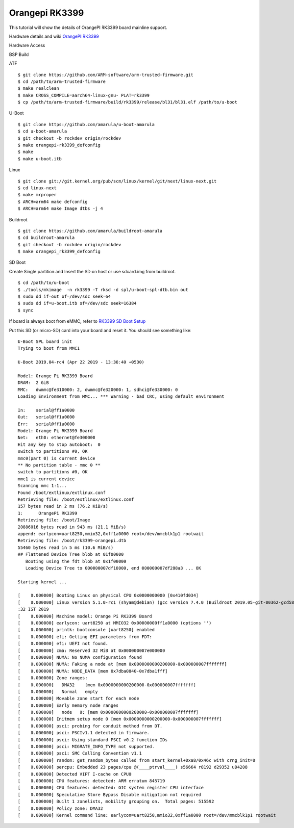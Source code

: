 Orangepi RK3399
===============

This tutorial will show the details of OrangePI RK3399 board mainline support.

Hardware details and wiki `OrangePI RK3399 <http://www.orangepi.org/Orange%20Pi%20RK3399>`_

Hardware Access

.. image:: /images/opi_rk3399.jpg

BSP Build

ATF
::
        $ git clone https://github.com/ARM-software/arm-trusted-firmware.git
        $ cd /path/to/arm-trusted-firmware
        $ make realclean
        $ make CROSS_COMPILE=aarch64-linux-gnu- PLAT=rk3399
        $ cp /path/to/arm-trusted-firmware/build/rk3399/release/bl31/bl31.elf /path/to/u-boot

U-Boot
::     
        $ git clone https://github.com/amarula/u-boot-amarula
        $ cd u-boot-amarula
        $ git checkout -b rockdev origin/rockdev
        $ make orangepi-rk3399_defconfig
        $ make
        $ make u-boot.itb

Linux

::

        $ git clone git://git.kernel.org/pub/scm/linux/kernel/git/next/linux-next.git
        $ cd linux-next
        $ make mrproper
        $ ARCH=arm64 make defconfig
        $ ARCH=arm64 make Image dtbs -j 4

Buildroot
::
        $ git clone https://github.com/amarula/buildroot-amarula
        $ cd buildroot-amarula
        $ git checkout -b rockdev origin/rockdev
        $ make orangepi_rk3399_defconfig

SD Boot

Create Single partition and Insert the SD on host or use sdcard.img from buildroot.

::

        $ cd /path/to/u-boot
        $ ./tools/mkimage  -n rk3399 -T rksd -d spl/u-boot-spl-dtb.bin out 
        $ sudo dd if=out of=/dev/sdc seek=64
        $ sudo dd if=u-boot.itb of=/dev/sdc seek=16384
        $ sync

If board is always boot from eMMC, refer to
`RK3399 SD Boot Setup <https://wiki.amarulasolutions.com/found/target/rk3399_sd.html>`_

Put this SD (or micro-SD) card into your board and reset it. You should see
something like:

::

        U-Boot SPL board init
        Trying to boot from MMC1

        U-Boot 2019.04-rc4 (Apr 22 2019 - 13:38:40 +0530)

        Model: Orange Pi RK3399 Board
        DRAM:  2 GiB
        MMC:   dwmmc@fe310000: 2, dwmmc@fe320000: 1, sdhci@fe330000: 0
        Loading Environment from MMC... *** Warning - bad CRC, using default environment

        In:    serial@ff1a0000
        Out:   serial@ff1a0000
        Err:   serial@ff1a0000
        Model: Orange Pi RK3399 Board
        Net:   eth0: ethernet@fe300000
        Hit any key to stop autoboot:  0
        switch to partitions #0, OK
        mmc0(part 0) is current device
        ** No partition table - mmc 0 **
        switch to partitions #0, OK
        mmc1 is current device
        Scanning mmc 1:1...
        Found /boot/extlinux/extlinux.conf
        Retrieving file: /boot/extlinux/extlinux.conf
        157 bytes read in 2 ms (76.2 KiB/s)
        1:      OrangePi RK3399
        Retrieving file: /boot/Image
        20886016 bytes read in 943 ms (21.1 MiB/s)
        append: earlycon=uart8250,mmio32,0xff1a0000 root=/dev/mmcblk1p1 rootwait
        Retrieving file: /boot/rk3399-orangepi.dtb
        55460 bytes read in 5 ms (10.6 MiB/s)
        ## Flattened Device Tree blob at 01f00000
           Booting using the fdt blob at 0x1f00000
           Loading Device Tree to 000000007df18000, end 000000007df288a3 ... OK

        Starting kernel ...

        [    0.000000] Booting Linux on physical CPU 0x0000000000 [0x410fd034]
        [    0.000000] Linux version 5.1.0-rc1 (shyam@debian) (gcc version 7.4.0 (Buildroot 2019.05-git-00362-gcd58f3609b-dirty)) #2 SMP PREEMPT Mon Apr 22 13:39
        :32 IST 2019
        [    0.000000] Machine model: Orange Pi RK3399 Board
        [    0.000000] earlycon: uart8250 at MMIO32 0x00000000ff1a0000 (options '')
        [    0.000000] printk: bootconsole [uart8250] enabled
        [    0.000000] efi: Getting EFI parameters from FDT:
        [    0.000000] efi: UEFI not found.
        [    0.000000] cma: Reserved 32 MiB at 0x000000007e000000
        [    0.000000] NUMA: No NUMA configuration found
        [    0.000000] NUMA: Faking a node at [mem 0x0000000000200000-0x000000007fffffff]
        [    0.000000] NUMA: NODE_DATA [mem 0x7dba0840-0x7dba1fff]
        [    0.000000] Zone ranges:
        [    0.000000]   DMA32    [mem 0x0000000000200000-0x000000007fffffff]
        [    0.000000]   Normal   empty
        [    0.000000] Movable zone start for each node
        [    0.000000] Early memory node ranges
        [    0.000000]   node   0: [mem 0x0000000000200000-0x000000007fffffff]
        [    0.000000] Initmem setup node 0 [mem 0x0000000000200000-0x000000007fffffff]
        [    0.000000] psci: probing for conduit method from DT.
        [    0.000000] psci: PSCIv1.1 detected in firmware.
        [    0.000000] psci: Using standard PSCI v0.2 function IDs
        [    0.000000] psci: MIGRATE_INFO_TYPE not supported.
        [    0.000000] psci: SMC Calling Convention v1.1
        [    0.000000] random: get_random_bytes called from start_kernel+0xa8/0x46c with crng_init=0
        [    0.000000] percpu: Embedded 23 pages/cpu @(____ptrval____) s56664 r8192 d29352 u94208
        [    0.000000] Detected VIPT I-cache on CPU0
        [    0.000000] CPU features: detected: ARM erratum 845719
        [    0.000000] CPU features: detected: GIC system register CPU interface
        [    0.000000] Speculative Store Bypass Disable mitigation not required
        [    0.000000] Built 1 zonelists, mobility grouping on.  Total pages: 515592
        [    0.000000] Policy zone: DMA32
        [    0.000000] Kernel command line: earlycon=uart8250,mmio32,0xff1a0000 root=/dev/mmcblk1p1 rootwait
